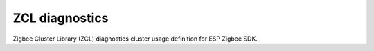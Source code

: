 ZCL diagnostics
===============

Zigbee Cluster Library (ZCL) diagnostics cluster usage definition for ESP Zigbee SDK.


.. include-build-file:: inc/esp_zigbee_zcl_diagnostics.inc
